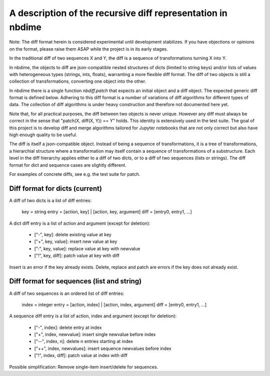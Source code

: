 ============================================================
A description of the recursive diff representation in nbdime
============================================================

Note: The diff format herein is considered experimental until
development stabilizes. If you have objections or opinions on
the format, please raise them ASAP while the project is in its
early stages.

In the traditional diff of two sequences X and Y, the diff is a
sequence of transformations turning X into Y.

In nbdime, the objects to diff are json-compatible nested structures
of dicts (limited to string keys) and/or lists of values with
heterogeneous types (strings, ints, floats), warranting a more
flexible diff format. The diff of two objects is still a collection of
transformations, converting one object into the other.

In nbdime there is a single function `nbdiff.patch` that expects an
initial object and a diff object. The expected generic diff format is
defined below. Adhering to this diff format is a number of variations
of diff algorithms for different types of data. The collection of diff
algorithms is under heavy construction and therefore not documented
here yet.

Note that, for all practical purposes, the diff between two objects is
never unique. However any diff must always be correct in the sense
that "patch(X, diff(X, Y)) == Y" holds. This identity is extensively
used in the test suite. The goal of this project is to develop diff
and merge algorithms tailored for Jupyter notebooks that are not only
correct but also have high enough quality to be useful.

The diff is itself a json-compatible object.  Instead of being a
sequence of transformations, it is a tree of transformations, a
hierarchial structure where a transformation may itself contain a
sequence of transformations of a substructure. Each level in the diff
hierarchy applies either to a diff of two dicts, or to a diff of
two sequences (lists or strings). The diff format for dict and
sequence cases are slightly different.

For examples of concrete diffs, see e.g. the test suite for patch.


Diff format for dicts (current)
-------------------------------

A diff of two dicts is a list of diff entries:

    key = string
    entry = [action, key] | [action, key, argument]
    diff = [entry0, entry1, ...]

A dict diff entry is a list of action and argument (except for deletion):

    * ["-", key]: delete existing value at key
    * ["+", key, value]: insert new value at key
    * [":", key, value]: replace value at key with newvalue
    * ["!", key, diff]: patch value at key with diff

Insert is an error if the key already exists.
Delete, replace and patch are errors if the key does not already exist.


Diff format for sequences (list and string)
-------------------------------------------

A diff of two sequences is an ordered list of diff entries:

    index = integer
    entry = [action, index] | [action, index, argument]
    diff = [entry0, entry1, ...]

A sequence diff entry is a list of action, index and argument (except for deletion):

    * ["-", index]: delete entry at index
    * ["+", index, newvalue]: insert single newvalue before index
    * ["--", index, n]: delete n entries starting at index
    * ["++", index, newvalues]: insert sequence newvalues before index
    * ["!", index, diff]: patch value at index with diff

Possible simplification: Remove single-item insert/delete for sequences.
